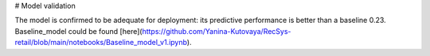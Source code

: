 # Model validation

The model is confirmed to be adequate for deployment: its predictive performance is better than a baseline 0.23.
Baseline_model could be found [here](https://github.com/Yanina-Kutovaya/RecSys-retail/blob/main/notebooks/Baseline_model_v1.ipynb).
